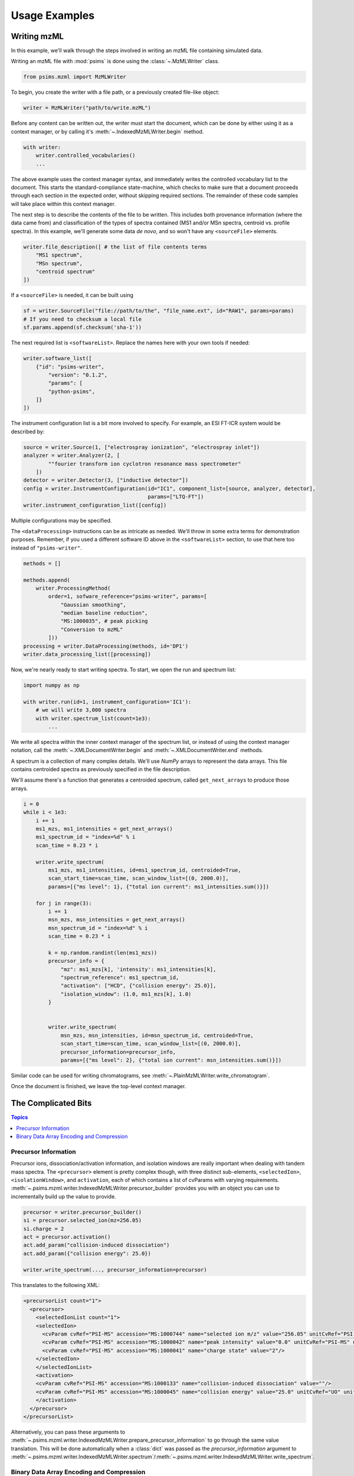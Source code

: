 Usage Examples
--------------

Writing mzML
============

In this example, we'll walk through the steps involved in writing an mzML file containing simulated data.

Writing an mzML file with :mod:`psims` is done using the :class:`~.MzMLWriter` class.

.. code:: python

    from psims.mzml import MzMLWriter

To begin, you create the writer with a file path, or a previously created file-like object:

.. code:: python

    writer = MzMLWriter("path/to/write.mzML")

Before any content can be written out, the writer must start the document, which can be done by either
using it as a context manager, or by calling it's :meth:`~.IndexedMzMLWriter.begin` method.

.. code:: python

    with writer:
        writer.controlled_vocabularies()
        ...

The above example uses the context manager syntax, and immediately writes the controlled vocabulary
list to the document. This starts the standard-compliance state-machine, which checks to make sure that
a document proceeds through each section in the expected order, without skipping required sections. The
remainder of these code samples will take place within this context manager.

The next step is to describe the contents of the file to be written. This includes both provenance
information (where the data came from) and classification of the types of spectra contained (MS1 and/or
MSn spectra, centroid vs. profile spectra). In this example, we'll generate some data *de novo*, and
so won't have any ``<sourceFile>`` elements.

.. code:: python

    writer.file_description([ # the list of file contents terms
        "MS1 spectrum",
        "MSn spectrum",
        "centroid spectrum"
    ])


If a ``<sourceFile>`` is needed, it can be built using

.. code:: python

    sf = writer.SourceFile("file://path/to/the", "file_name.ext", id="RAW1", params=params)
    # If you need to checksum a local file
    sf.params.append(sf.checksum('sha-1'))

The next required list is ``<softwareList>``. Replace the names here with your own tools if needed:

.. code:: python

    writer.software_list([
        {"id": "psims-writer",
            "version": "0.1.2",
            "params": [
            "python-psims",
        ]}
    ])


The instrument configuration list is a bit more involved to specify. For example, an ESI FT-ICR
system would be described by:

.. code:: python

    source = writer.Source(1, ["electrospray ionization", "electrospray inlet"])
    analyzer = writer.Analyzer(2, [
            ""fourier transform ion cyclotron resonance mass spectrometer"
        ])
    detector = writer.Detector(3, ["inductive detector"])
    config = writer.InstrumentConfiguration(id="IC1", component_list=[source, analyzer, detector],
                                            params=["LTQ-FT"])
    writer.instrument_configuration_list([config])

Multiple configurations may be specified.

The ``<dataProcessing>`` instructions can be as intricate as needed. We'll throw in some
extra terms for demonstration purposes. Remember, if you used a different software ID
above in the ``<softwareList>`` section, to use that here too instead of ``"psims-writer"``.

.. code:: python

    methods = []

    methods.append(
        writer.ProcessingMethod(
            order=1, sofware_reference="psims-writer", params=[
                "Gaussian smoothing",
                "median baseline reduction",
                "MS:1000035", # peak picking
                "Conversion to mzML"
            ]))
    processing = writer.DataProcessing(methods, id='DP1')
    writer.data_processing_list([processing])


Now, we're nearly ready to start writing spectra. To start, we open the run and spectrum list:

.. code:: python

    import numpy as np

    with writer.run(id=1, instrument_configuration='IC1'):
        # we will write 3,000 spectra
        with writer.spectrum_list(count=1e3):
            ...

We write all spectra within the inner context manager of the spectrum list, or instead of
using the context manager notation, call the :meth:`~.XMLDocumentWriter.begin` and
:meth:`~.XMLDocumentWriter.end` methods.

A spectrum is a collection of many complex details. We'll use :title-reference:`NumPy` arrays
to represent the data arrays. This file contains centroided spectra as previously specified in
the file description.

We'll assume there's a function that generates a centroided spectrum, called ``get_next_arrays``
to produce those arrays.

.. code:: python

    i = 0
    while i < 1e3:
        i += 1
        ms1_mzs, ms1_intensities = get_next_arrays()
        ms1_spectrum_id = "index=%d" % i
        scan_time = 0.23 * i

        writer.write_spectrum(
            ms1_mzs, ms1_intensities, id=ms1_spectrum_id, centroided=True,
            scan_start_time=scan_time, scan_window_list=[(0, 2000.0)],
            params=[{"ms level": 1}, {"total ion current": ms1_intensities.sum()}])

        for j in range(3):
            i += 1
            msn_mzs, msn_intensities = get_next_arrays()
            msn_spectrum_id = "index=%d" % i
            scan_time = 0.23 * i

            k = np.random.randint(len(ms1_mzs))
            precursor_info = {
                "mz": ms1_mzs[k], 'intensity': ms1_intensities[k],
                "spectrum_reference": ms1_spectrum_id,
                "activation": ["HCD", {"collision energy": 25.0}],
                "isolation_window": (1.0, ms1_mzs[k], 1.0)
            }


            writer.write_spectrum(
                msn_mzs, msn_intensities, id=msn_spectrum_id, centroided=True,
                scan_start_time=scan_time, scan_window_list=[(0, 2000.0)],
                precursor_information=precursor_info,
                params=[{"ms level": 2}, {"total ion current": msn_intensities.sum()}])

Similar code can be used for writing chromatograms, see :meth:`~.PlainMzMLWriter.write_chromatogram`.

Once the document is finished, we leave the top-level context manager.


The Complicated Bits
====================

.. contents:: Topics
    :local:
    :depth: 2


Precursor Information
~~~~~~~~~~~~~~~~~~~~~
Precursor ions, dissociation/activation information, and isolation windows are really important when
dealing with tandem mass spectra. The ``<precursor>`` element is pretty complex though, with three
distinct sub-elements, ``<selectedIon>``, ``<isolationWindow>``, and ``activation``, each of which
contains a list of cvParams with varying requirements. :meth:`~.psims.mzml.writer.IndexedMzMLWriter.precursor_builder`
provides you with an object you can use to incrementally build up the value to provide.

.. code:: python

        precursor = writer.precursor_builder()
        si = precursor.selected_ion(mz=256.05)
        si.charge = 2
        act = precursor.activation()
        act.add_param("collision-induced dissociation")
        act.add_param({"collision energy": 25.0})

        writer.write_spectrum(..., precursor_information=precursor)


This translates to the following XML:

.. code-block:: xml

        <precursorList count="1">
          <precursor>
            <selectedIonList count="1">
            <selectedIon>
              <cvParam cvRef="PSI-MS" accession="MS:1000744" name="selected ion m/z" value="256.05" unitCvRef="PSI-MS" unitAccession="MS:1000040" unitName="m/z"/>
              <cvParam cvRef="PSI-MS" accession="MS:1000042" name="peak intensity" value="0.0" unitCvRef="PSI-MS" unitAccession="MS:1000131" unitName="number of detector counts"/>
              <cvParam cvRef="PSI-MS" accession="MS:1000041" name="charge state" value="2"/>
            </selectedIon>
            </selectedIonList>
            <activation>
            <cvParam cvRef="PSI-MS" accession="MS:1000133" name="collision-induced dissociation" value=""/>
            <cvParam cvRef="PSI-MS" accession="MS:1000045" name="collision energy" value="25.0" unitCvRef="UO" unitAccession="UO:0000266" unitName="electronvolt"/>
            </activation>
          </precursor>
        </precursorList>

Alternatively, you can pass these arguments to :meth:`~.psims.mzml.writer.IndexedMzMLWriter.prepare_precursor_information`
to go through the same value translation. This will be done automatically when a :class:`dict` was passed as the `precursor_information` argument to
:meth:`~.psims.mzml.writer.IndexedMzMLWriter.spectrum`/:meth:`~.psims.mzml.writer.IndexedMzMLWriter.write_spectrum`.


Binary Data Array Encoding and Compression
~~~~~~~~~~~~~~~~~~~~~~~~~~~~~~~~~~~~~~~~~~
It's arguable that the binary data arrays account for the majority of the space used by mzML files, and are an
important piece of content. These numerical arrays are encoded using specific precision types and compression
schemes. The standard practice is to encode m/z arrays using 64-bit floating point numbers and everything else
using 32-bit floating point numbers or integers where appropriate.

To configure the encoding of a particular array, when calling :meth:`~.IndexedMzMLWriter.spectrum`,
:meth:`~.IndexedMzMLWriter.chromatogram`, you may pass an ``encoding`` :class:`dict` parameter which maps
array type to encoding data type. By default, this will map ``m/z array`` to 64-bit float and ``charge array``
to 32-bit integer and all other arrays will map to 32-bit float.

The mzML standard specifies a binary data array may be compressed too. The ``compression`` argument controls which
method is used. The default method is ``zlib`` compression, see the :obj:`~psims.mzml.writer.compression_map` attribute
of the :mod:`psims.mzml.writer` module. ``zlib`` is a lossless compression scheme, but can be slow, while the MS-Numpress
compression methods are able to reduce the size of the data by altering the binary composition prior to base64 encoding
at the cost of losing some precision. MS-Numpress methods also require the :mod:`pynumpress` library be installed.
